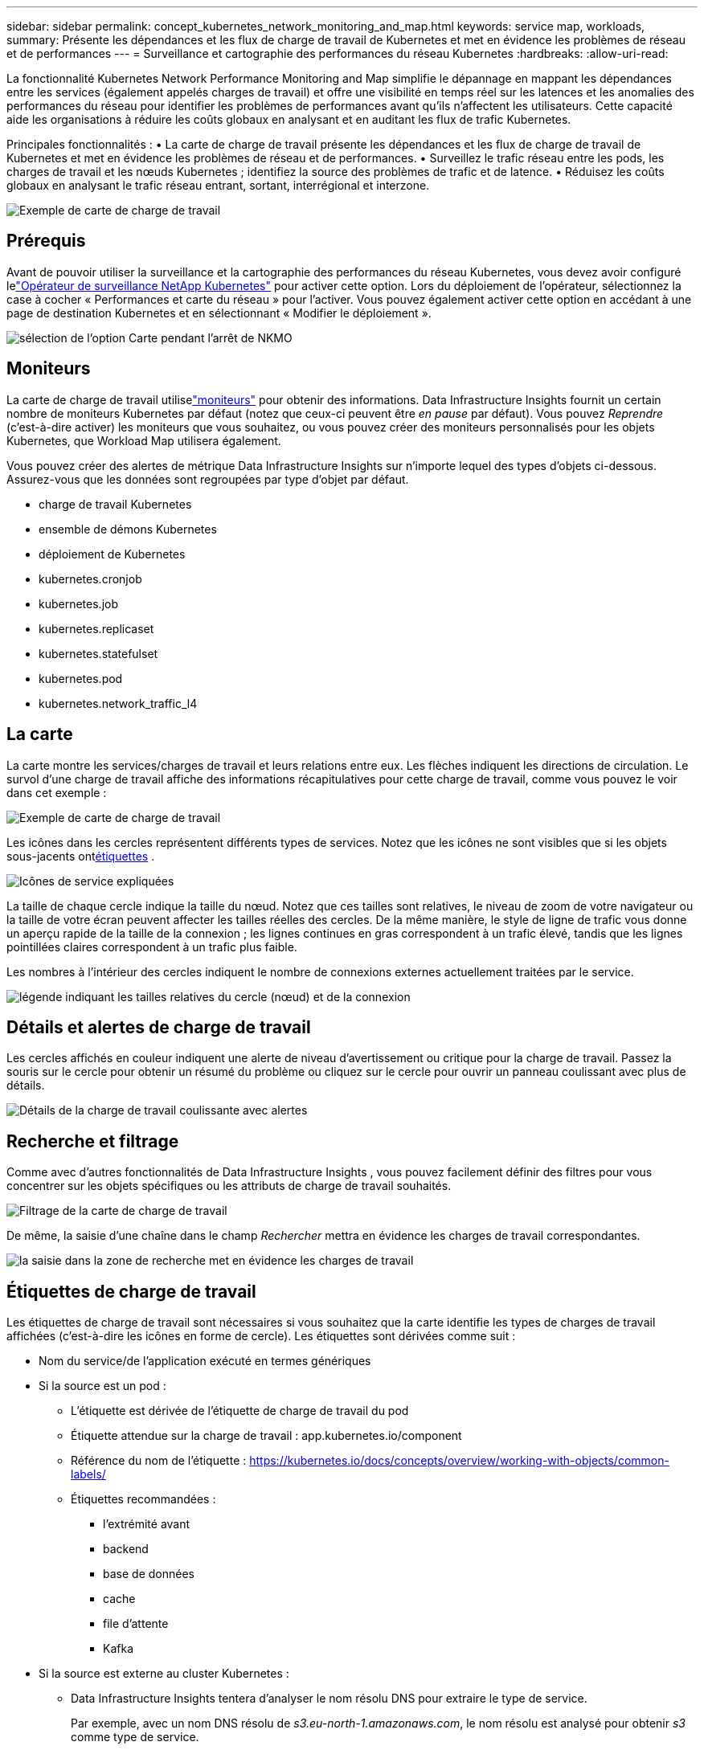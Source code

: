 ---
sidebar: sidebar 
permalink: concept_kubernetes_network_monitoring_and_map.html 
keywords: service map, workloads, 
summary: Présente les dépendances et les flux de charge de travail de Kubernetes et met en évidence les problèmes de réseau et de performances 
---
= Surveillance et cartographie des performances du réseau Kubernetes
:hardbreaks:
:allow-uri-read: 


[role="lead"]
La fonctionnalité Kubernetes Network Performance Monitoring and Map simplifie le dépannage en mappant les dépendances entre les services (également appelés charges de travail) et offre une visibilité en temps réel sur les latences et les anomalies des performances du réseau pour identifier les problèmes de performances avant qu'ils n'affectent les utilisateurs.  Cette capacité aide les organisations à réduire les coûts globaux en analysant et en auditant les flux de trafic Kubernetes.

Principales fonctionnalités : • La carte de charge de travail présente les dépendances et les flux de charge de travail de Kubernetes et met en évidence les problèmes de réseau et de performances.  • Surveillez le trafic réseau entre les pods, les charges de travail et les nœuds Kubernetes ; identifiez la source des problèmes de trafic et de latence.  • Réduisez les coûts globaux en analysant le trafic réseau entrant, sortant, interrégional et interzone.

image:workload-map-animated.gif["Exemple de carte de charge de travail"]



== Prérequis

Avant de pouvoir utiliser la surveillance et la cartographie des performances du réseau Kubernetes, vous devez avoir configuré lelink:task_config_telegraf_agent_k8s.html["Opérateur de surveillance NetApp Kubernetes"] pour activer cette option.  Lors du déploiement de l'opérateur, sélectionnez la case à cocher « Performances et carte du réseau » pour l'activer.  Vous pouvez également activer cette option en accédant à une page de destination Kubernetes et en sélectionnant « Modifier le déploiement ».

image:ServiceMap_NKMO_Deployment_Options.png["sélection de l'option Carte pendant l'arrêt de NKMO"]



== Moniteurs

La carte de charge de travail utiliselink:task_create_monitor.html["moniteurs"] pour obtenir des informations.  Data Infrastructure Insights fournit un certain nombre de moniteurs Kubernetes par défaut (notez que ceux-ci peuvent être _en pause_ par défaut).  Vous pouvez _Reprendre_ (c'est-à-dire activer) les moniteurs que vous souhaitez, ou vous pouvez créer des moniteurs personnalisés pour les objets Kubernetes, que Workload Map utilisera également.

Vous pouvez créer des alertes de métrique Data Infrastructure Insights sur n’importe lequel des types d’objets ci-dessous.  Assurez-vous que les données sont regroupées par type d’objet par défaut.

* charge de travail Kubernetes
* ensemble de démons Kubernetes
* déploiement de Kubernetes
* kubernetes.cronjob
* kubernetes.job
* kubernetes.replicaset
* kubernetes.statefulset
* kubernetes.pod
* kubernetes.network_traffic_l4




== La carte

La carte montre les services/charges de travail et leurs relations entre eux.  Les flèches indiquent les directions de circulation.  Le survol d'une charge de travail affiche des informations récapitulatives pour cette charge de travail, comme vous pouvez le voir dans cet exemple :

image:ServiceMap_Simple_Example.png["Exemple de carte de charge de travail"]

Les icônes dans les cercles représentent différents types de services.  Notez que les icônes ne sont visibles que si les objets sous-jacents ont<<workload-labels,étiquettes>> .

image:ServiceMap_Icons.png["Icônes de service expliquées"]

La taille de chaque cercle indique la taille du nœud.  Notez que ces tailles sont relatives, le niveau de zoom de votre navigateur ou la taille de votre écran peuvent affecter les tailles réelles des cercles.  De la même manière, le style de ligne de trafic vous donne un aperçu rapide de la taille de la connexion ; les lignes continues en gras correspondent à un trafic élevé, tandis que les lignes pointillées claires correspondent à un trafic plus faible.

Les nombres à l'intérieur des cercles indiquent le nombre de connexions externes actuellement traitées par le service.

image:ServiceMap_Node_and_Connection_Legend.png["légende indiquant les tailles relatives du cercle (nœud) et de la connexion"]



== Détails et alertes de charge de travail

Les cercles affichés en couleur indiquent une alerte de niveau d'avertissement ou critique pour la charge de travail.  Passez la souris sur le cercle pour obtenir un résumé du problème ou cliquez sur le cercle pour ouvrir un panneau coulissant avec plus de détails.

image:Workload_Map_Slideout_with_Alert.png["Détails de la charge de travail coulissante avec alertes"]



== Recherche et filtrage

Comme avec d’autres fonctionnalités de Data Infrastructure Insights , vous pouvez facilement définir des filtres pour vous concentrer sur les objets spécifiques ou les attributs de charge de travail souhaités.

image:Workload_Map_Filtering.png["Filtrage de la carte de charge de travail"]

De même, la saisie d’une chaîne dans le champ _Rechercher_ mettra en évidence les charges de travail correspondantes.

image:Workload_Map_Find_Highlighting.png["la saisie dans la zone de recherche met en évidence les charges de travail"]



== Étiquettes de charge de travail

Les étiquettes de charge de travail sont nécessaires si vous souhaitez que la carte identifie les types de charges de travail affichées (c'est-à-dire les icônes en forme de cercle).  Les étiquettes sont dérivées comme suit :

* Nom du service/de l'application exécuté en termes génériques
* Si la source est un pod :
+
** L'étiquette est dérivée de l'étiquette de charge de travail du pod
** Étiquette attendue sur la charge de travail : app.kubernetes.io/component
** Référence du nom de l'étiquette : https://kubernetes.io/docs/concepts/overview/working-with-objects/common-labels/[]
** Étiquettes recommandées :
+
*** l'extrémité avant
*** backend
*** base de données
*** cache
*** file d'attente
*** Kafka




* Si la source est externe au cluster Kubernetes :
+
** Data Infrastructure Insights tentera d'analyser le nom résolu DNS pour extraire le type de service.
+
Par exemple, avec un nom DNS résolu de _s3.eu-north-1.amazonaws.com_, le nom résolu est analysé pour obtenir _s3_ comme type de service.







== Plongez en profondeur

Un clic droit sur une charge de travail vous présente des options supplémentaires à explorer plus en détail.  Par exemple, à partir d’ici, vous pouvez zoomer pour afficher les connexions pour cette charge de travail.

image:Workload_Map_Zoom_Into_Connections.png["Carte de charge de travail Cliquez avec le bouton droit de la souris sur Zoom pour afficher les connexions de la charge de travail"]

Vous pouvez également ouvrir le panneau coulissant des détails pour afficher directement l'onglet _Résumé_, _Réseau_ ou _Pod et stockage_.

image:Workload_Map_Detail_Network_Slideout.png["Exemple d'onglet réseau coulissant détaillé"]

Enfin, la sélection de _Accéder à la page des ressources_ ouvrira la page de destination détaillée des ressources pour la charge de travail.

image:Workload_Map_Asset_Page.png["Page d'actifs de charge de travail"]

